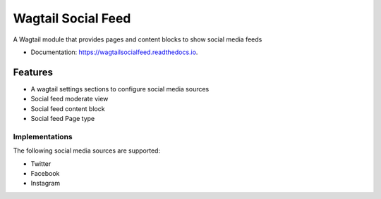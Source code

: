 ===============================
Wagtail Social Feed
===============================


.. image:: https://img.shields.io/pypi/v/wagtailsocialfeed.svg
        :target: https://pypi.python.org/pypi/wagtailsocialfeed

.. image:: https://readthedocs.org/projects/wagtailsocialfeed/badge/?version=latest
        :target: https://wagtailsocialfeed.readthedocs.io/en/latest/?badge=latest
        :alt: Documentation Status

.. image:: https://travis-ci.org/LUKKIEN/wagtailsocialfeed.svg?branch=master
    :target: https://travis-ci.org/LUKKIEN/wagtailsocialfeed

.. image:: https://codecov.io/gh/LUKKIEN/wagtailsocialfeed/branch/master/graph/badge.svg
    :target: https://codecov.io/gh/LUKKIEN/wagtailsocialfeed


A Wagtail module that provides pages and content blocks to show social media feeds

* Documentation: https://wagtailsocialfeed.readthedocs.io.


Features
========

* A wagtail settings sections to configure social media sources
* Social feed moderate view
* Social feed content block
* Social feed Page type

.. image:: http://i.imgur.com/BOXiAh6.png
   :width: 728 px

Implementations
---------------
The following social media sources are supported:

* Twitter
* Facebook
* Instagram
